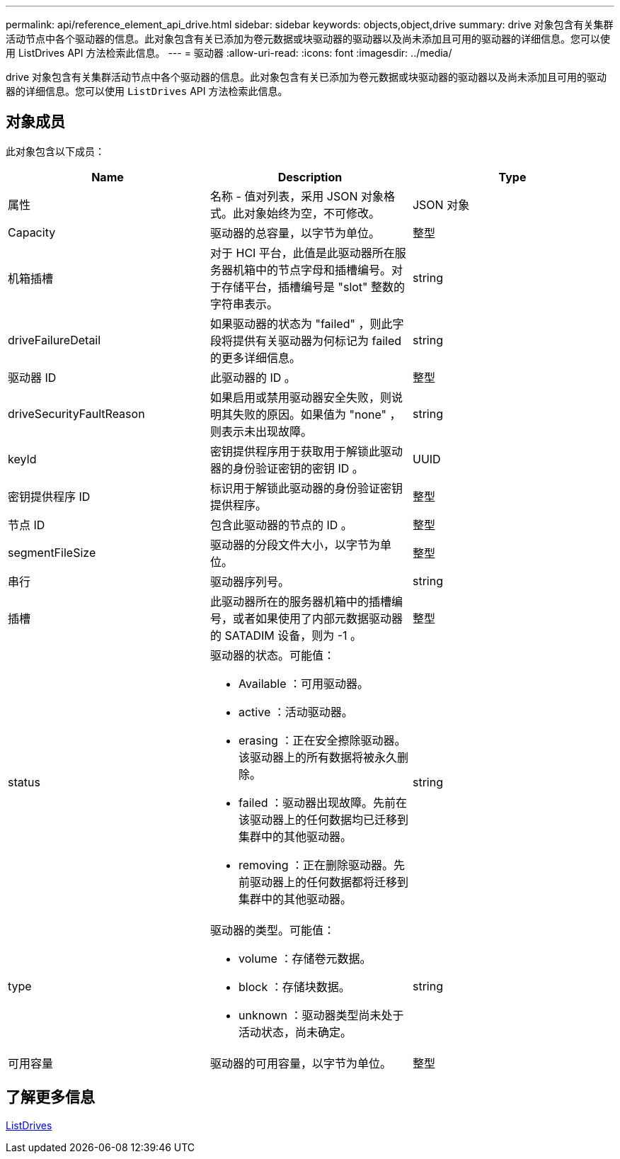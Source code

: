 ---
permalink: api/reference_element_api_drive.html 
sidebar: sidebar 
keywords: objects,object,drive 
summary: drive 对象包含有关集群活动节点中各个驱动器的信息。此对象包含有关已添加为卷元数据或块驱动器的驱动器以及尚未添加且可用的驱动器的详细信息。您可以使用 ListDrives API 方法检索此信息。 
---
= 驱动器
:allow-uri-read: 
:icons: font
:imagesdir: ../media/


[role="lead"]
drive 对象包含有关集群活动节点中各个驱动器的信息。此对象包含有关已添加为卷元数据或块驱动器的驱动器以及尚未添加且可用的驱动器的详细信息。您可以使用 `ListDrives` API 方法检索此信息。



== 对象成员

此对象包含以下成员：

|===
| Name | Description | Type 


 a| 
属性
 a| 
名称 - 值对列表，采用 JSON 对象格式。此对象始终为空，不可修改。
 a| 
JSON 对象



 a| 
Capacity
 a| 
驱动器的总容量，以字节为单位。
 a| 
整型



 a| 
机箱插槽
 a| 
对于 HCI 平台，此值是此驱动器所在服务器机箱中的节点字母和插槽编号。对于存储平台，插槽编号是 "slot" 整数的字符串表示。
 a| 
string



 a| 
driveFailureDetail
 a| 
如果驱动器的状态为 "failed" ，则此字段将提供有关驱动器为何标记为 failed 的更多详细信息。
 a| 
string



 a| 
驱动器 ID
 a| 
此驱动器的 ID 。
 a| 
整型



 a| 
driveSecurityFaultReason
 a| 
如果启用或禁用驱动器安全失败，则说明其失败的原因。如果值为 "none" ，则表示未出现故障。
 a| 
string



 a| 
keyId
 a| 
密钥提供程序用于获取用于解锁此驱动器的身份验证密钥的密钥 ID 。
 a| 
UUID



 a| 
密钥提供程序 ID
 a| 
标识用于解锁此驱动器的身份验证密钥提供程序。
 a| 
整型



 a| 
节点 ID
 a| 
包含此驱动器的节点的 ID 。
 a| 
整型



 a| 
segmentFileSize
 a| 
驱动器的分段文件大小，以字节为单位。
 a| 
整型



 a| 
串行
 a| 
驱动器序列号。
 a| 
string



 a| 
插槽
 a| 
此驱动器所在的服务器机箱中的插槽编号，或者如果使用了内部元数据驱动器的 SATADIM 设备，则为 -1 。
 a| 
整型



 a| 
status
 a| 
驱动器的状态。可能值：

* Available ：可用驱动器。
* active ：活动驱动器。
* erasing ：正在安全擦除驱动器。该驱动器上的所有数据将被永久删除。
* failed ：驱动器出现故障。先前在该驱动器上的任何数据均已迁移到集群中的其他驱动器。
* removing ：正在删除驱动器。先前驱动器上的任何数据都将迁移到集群中的其他驱动器。

 a| 
string



 a| 
type
 a| 
驱动器的类型。可能值：

* volume ：存储卷元数据。
* block ：存储块数据。
* unknown ：驱动器类型尚未处于活动状态，尚未确定。

 a| 
string



 a| 
可用容量
 a| 
驱动器的可用容量，以字节为单位。
 a| 
整型

|===


== 了解更多信息

xref:reference_element_api_listdrives.adoc[ListDrives]
